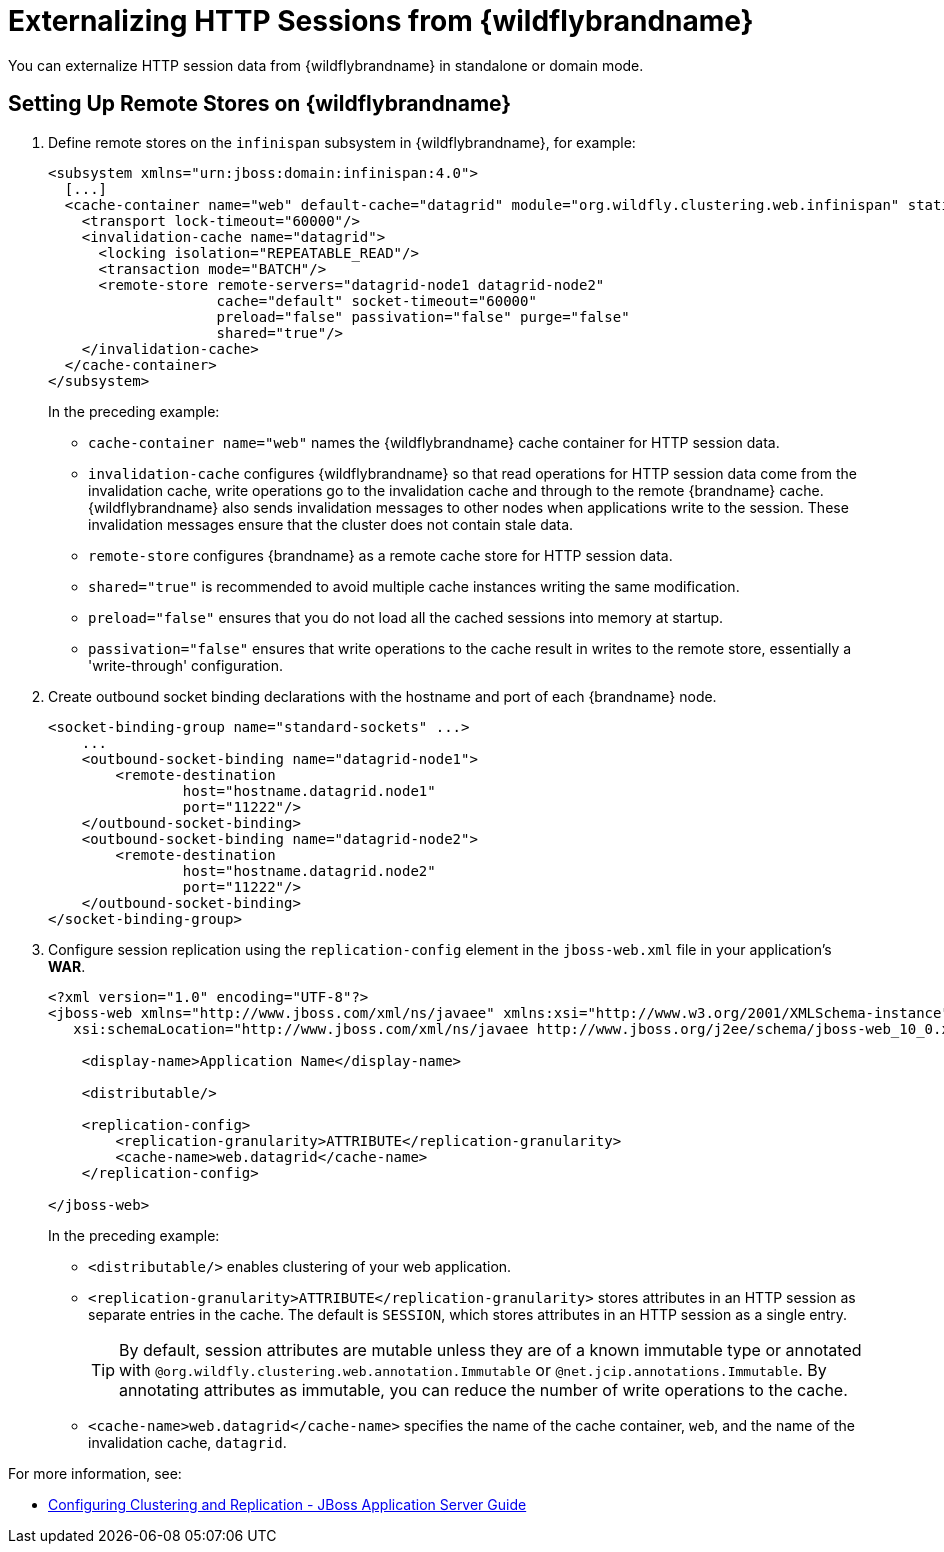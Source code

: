 = Externalizing HTTP Sessions from {wildflybrandname}

You can externalize HTTP session data from {wildflybrandname} in standalone or domain mode.

ifdef::productized[]
== Prerequisites

* {ProductEAP} 7.2
* {ProductName} {ProductVersion}
endif::productized[]

== Setting Up Remote Stores on {wildflybrandname}

. Define remote stores on the `infinispan` subsystem in {wildflybrandname}, for example:
+
[source,xml,options="nowrap"]
----
<subsystem xmlns="urn:jboss:domain:infinispan:4.0">
  [...]
  <cache-container name="web" default-cache="datagrid" module="org.wildfly.clustering.web.infinispan" statistics-enabled="true">
    <transport lock-timeout="60000"/>
    <invalidation-cache name="datagrid">
      <locking isolation="REPEATABLE_READ"/>
      <transaction mode="BATCH"/>
      <remote-store remote-servers="datagrid-node1 datagrid-node2"
                    cache="default" socket-timeout="60000"
                    preload="false" passivation="false" purge="false"
                    shared="true"/>
    </invalidation-cache>
  </cache-container>
</subsystem>
----
+
In the preceding example:
+
* `cache-container name="web"` names the {wildflybrandname} cache container for HTTP session data.
* `invalidation-cache` configures {wildflybrandname} so that read operations for HTTP session data come from the invalidation cache, write operations go to the invalidation cache and through to the remote {brandname} cache. {wildflybrandname} also sends invalidation messages to other nodes when applications write to the session. These invalidation messages ensure that the cluster does not contain stale data.
* `remote-store` configures {brandname} as a remote cache store for HTTP session data.
* `shared="true"` is recommended to avoid multiple cache instances writing the same modification.
* `preload="false"` ensures that you do not load all the cached sessions into memory at startup.
* `passivation="false"` ensures that write operations to the cache result in writes to the remote store, essentially a 'write-through' configuration.
+
. Create outbound socket binding declarations with the hostname and port of each {brandname} node.
+
[source,options="nowrap"]
----
<socket-binding-group name="standard-sockets" ...>
    ...
    <outbound-socket-binding name="datagrid-node1">
        <remote-destination
                host="hostname.datagrid.node1"
                port="11222"/>
    </outbound-socket-binding>
    <outbound-socket-binding name="datagrid-node2">
        <remote-destination
                host="hostname.datagrid.node2"
                port="11222"/>
    </outbound-socket-binding>
</socket-binding-group>
----
+
. Configure session replication using the `replication-config` element in the `jboss-web.xml` file in your application's **WAR**.
+
[source,xml,options="nowrap"]
----
<?xml version="1.0" encoding="UTF-8"?>
<jboss-web xmlns="http://www.jboss.com/xml/ns/javaee" xmlns:xsi="http://www.w3.org/2001/XMLSchema-instance"
   xsi:schemaLocation="http://www.jboss.com/xml/ns/javaee http://www.jboss.org/j2ee/schema/jboss-web_10_0.xsd" version="10.0">

    <display-name>Application Name</display-name>

    <distributable/>

    <replication-config>
        <replication-granularity>ATTRIBUTE</replication-granularity>
        <cache-name>web.datagrid</cache-name>
    </replication-config>

</jboss-web>
----
+
In the preceding example:
+
* `<distributable/>` enables clustering of your web application.
* `<replication-granularity>ATTRIBUTE</replication-granularity>` stores attributes in an HTTP session as separate entries in the cache. The default is `SESSION`, which stores attributes in an HTTP session as a single entry.
+
[TIP]
====
By default, session attributes are mutable unless they are of a known immutable type or annotated with `@org.wildfly.clustering.web.annotation.Immutable` or `@net.jcip.annotations.Immutable`. By annotating attributes as immutable, you can reduce the number of write operations to the cache.
====
+
* `<cache-name>web.datagrid</cache-name>` specifies the name of the cache container, `web`, and the name of the invalidation cache, `datagrid`.

For more information, see:

//Product Only
ifdef::productized[]
* link:https://access.redhat.com/solutions/3408381[Configuring and Tuning Session Replication for {wildflybrandname} on the Red Hat customer portal].
* link:https://access.redhat.com/documentation/en-us/red_hat_jboss_enterprise_application_platform/7.2/html-single/configuration_guide/index#jdg_externalize_http_sessions[Externalize HTTP Sessions to Data Grid - {wildflybrandname} Configuration Guide]
* link:https://access.redhat.com/documentation/en-us/red_hat_jboss_enterprise_application_platform/7.2/html/development_guide/clustering_in_web_applications#enable_session_replication_in_your_application[Enabling Session Replication in Your Application and Immutable Session Attributes - {wildflybrandname} Developer Guide]
endif::productized[]
* link:https://docs.jboss.org/jbossas/docs/Clustering_Guide/5/html_single/#clustering-http-app[Configuring Clustering and Replication - JBoss Application Server Guide]
